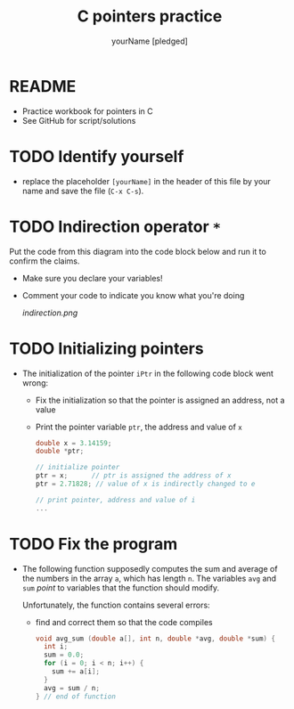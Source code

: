 #+TITLE:C pointers practice
#+AUTHOR: yourName [pledged]
#+STARTUP: overview hideblocks indent
#+OPTIONS: toc:1 num:nil ^:nil
#+PROPERTY: header-args:C :main yes :includes <stdio.h> :exports both :results output :comments both
* README

  * Practice workbook for pointers in C
  * See GitHub for script/solutions

* TODO Identify yourself

- replace the placeholder ~[yourName]~ in the header of this file by
  your name and save the file (~C-x C-s~).

* TODO Indirection operator ~*~ 

Put the code from this diagram into the code block below and run it
to confirm the claims.
  - Make sure you declare your variables!
  - Comment your code to indicate you know what you're doing

    #+attr_html: :width 500px
    #+caption: indirection operator (Source: King)
    [[indirection.png]]

* TODO Initializing pointers

- The initialization of the pointer ~iPtr~ in the following code
  block went wrong:
  - Fix the initialization so that the pointer is assigned an
    address, not a value
  - Print the pointer variable ~ptr~, the address and value of ~x~

  #+begin_src C
    double x = 3.14159;
    double *ptr;

    // initialize pointer
    ptr = x;      // ptr is assigned the address of x
    ptr = 2.71828; // value of x is indirectly changed to e

    // print pointer, address and value of i
    ...
  #+end_src

* TODO Fix the program

- The following function supposedly computes the sum and average of
  the numbers in the array ~a~, which has length ~n~. The variables ~avg~
  and ~sum~ /point/ to variables that the function should modify.

  Unfortunately, the function contains several errors:
  - find and correct them so that the code compiles

  #+name: sum1
  #+begin_src C :results silent
    void avg_sum (double a[], int n, double *avg, double *sum) {
      int i;
      sum = 0.0;
      for (i = 0; i < n; i++) {
        sum += a[i];
      }
      avg = sum / n;
    } // end of function
  #+end_src

